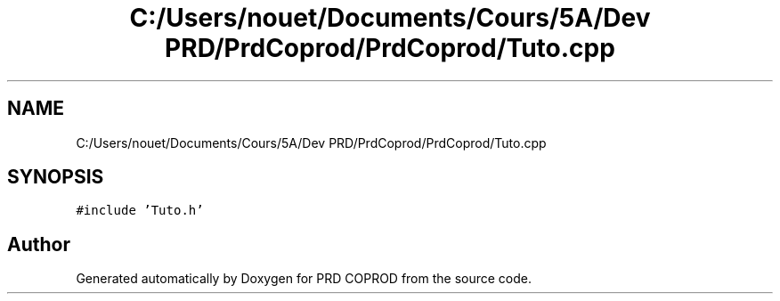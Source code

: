 .TH "C:/Users/nouet/Documents/Cours/5A/Dev PRD/PrdCoprod/PrdCoprod/Tuto.cpp" 3 "Wed Mar 17 2021" "Version 1" "PRD COPROD" \" -*- nroff -*-
.ad l
.nh
.SH NAME
C:/Users/nouet/Documents/Cours/5A/Dev PRD/PrdCoprod/PrdCoprod/Tuto.cpp
.SH SYNOPSIS
.br
.PP
\fC#include 'Tuto\&.h'\fP
.br

.SH "Author"
.PP 
Generated automatically by Doxygen for PRD COPROD from the source code\&.
